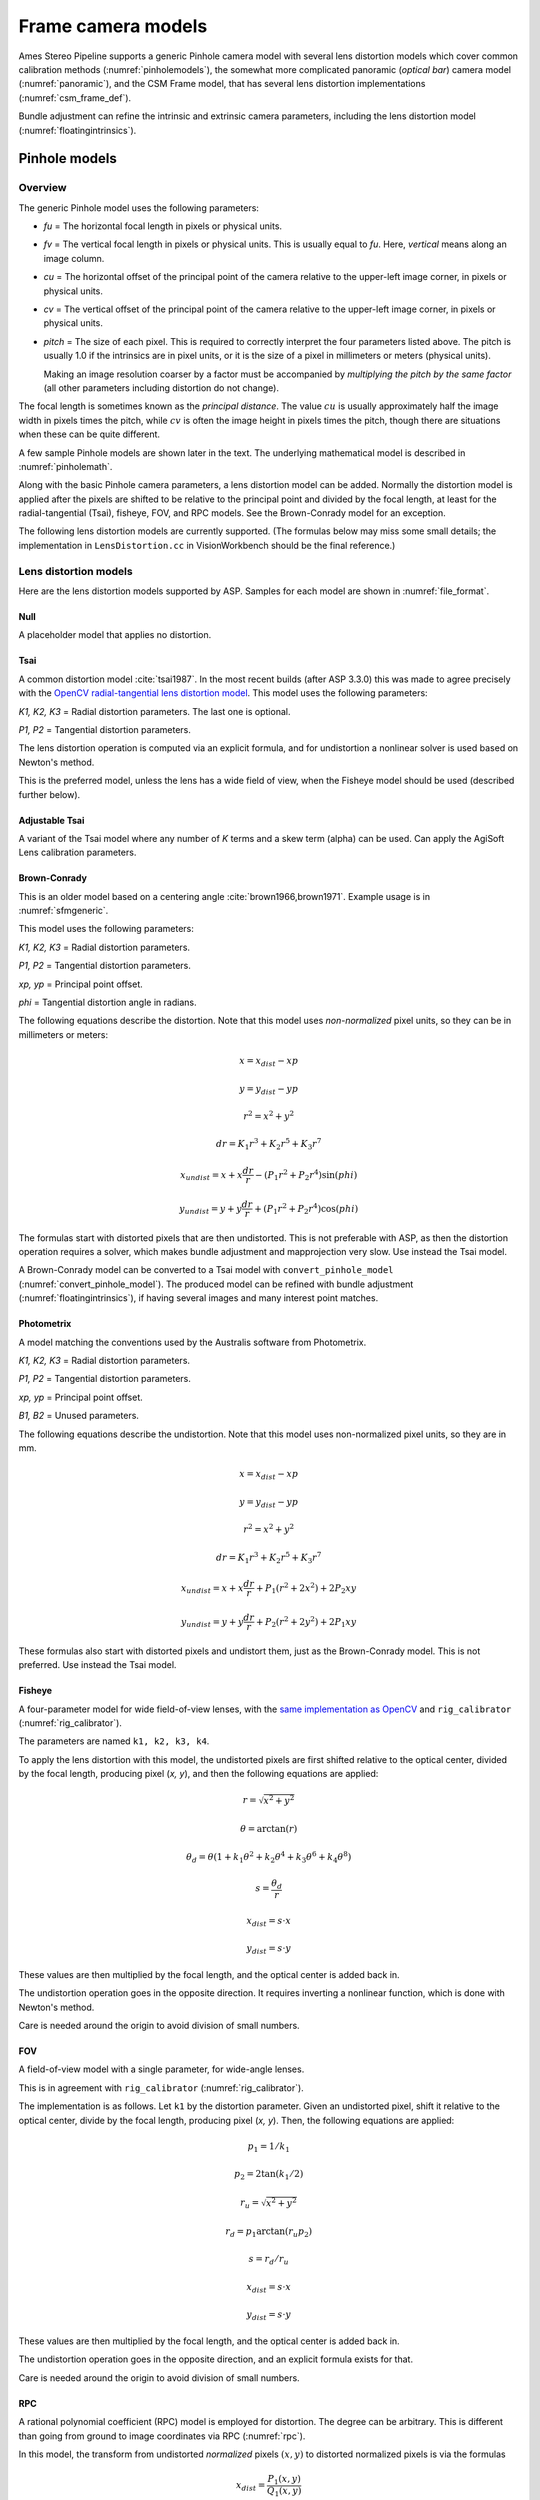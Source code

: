 Frame camera models
===================

Ames Stereo Pipeline supports a generic Pinhole camera model with several lens
distortion models which cover common calibration methods
(:numref:`pinholemodels`), the somewhat more complicated panoramic (*optical
bar*) camera model (:numref:`panoramic`), and the CSM Frame model, that has
several lens distortion implementations (:numref:`csm_frame_def`).

Bundle adjustment can refine the intrinsic and extrinsic camera parameters,
including the lens distortion model (:numref:`floatingintrinsics`).

.. _pinholemodels:

Pinhole models
--------------

Overview
~~~~~~~~

The generic Pinhole model uses the following parameters:

-  *fu* = The horizontal focal length in pixels or physical units.

-  *fv* = The vertical focal length in pixels or physical units. This 
   is usually equal to *fu*. Here, *vertical* means along an image column.

-  *cu* = The horizontal offset of the principal point of the camera relative
   to the upper-left image corner, in pixels or physical units.

-  *cv* = The vertical offset of the principal point of the camera relative
   to the upper-left image corner, in pixels or physical units.

-  *pitch* = The size of each pixel. This is required to correctly interpret the
   four parameters listed above. The pitch is usually 1.0 if the intrinsics are
   in pixel units, or it is the size of a pixel in millimeters or meters
   (physical units).
   
   Making an image resolution coarser by a factor must be accompanied by
   *multiplying the pitch by the same factor* (all other parameters including
   distortion do not change).

The focal length is sometimes known as the *principal distance*. The
value :math:`cu` is usually approximately half the image width in pixels
times the pitch, while :math:`cv` is often the image height in pixels
times the pitch, though there are situations when these can be quite
different.

A few sample Pinhole models are shown later in the text. The underlying
mathematical model is described in :numref:`pinholemath`.

Along with the basic Pinhole camera parameters, a lens distortion model
can be added. Normally the distortion model is applied after the pixels
are shifted to be relative to the principal point and divided by the
focal length, at least for the radial-tangential (Tsai), fisheye, FOV,
and RPC models. See the Brown-Conrady model for an exception.  

The following lens distortion models are currently supported. (The
formulas below may miss some small details; the implementation in
``LensDistortion.cc`` in VisionWorkbench should be the final
reference.)

.. _pinhole_distortion:

Lens distortion models
~~~~~~~~~~~~~~~~~~~~~~

Here are the lens distortion models supported by ASP. Samples for each
model are shown in :numref:`file_format`.

Null
^^^^

A placeholder model that applies no distortion.

Tsai
^^^^

A common distortion model :cite:`tsai1987`. In the most recent builds (after ASP
3.3.0) this was made to agree precisely with the `OpenCV radial-tangential lens
distortion model <https://docs.opencv.org/4.x/d9/d0c/group__calib3d.html>`_.
This model uses the following parameters:
  
*K1, K2, K3* = Radial distortion parameters. The last one is optional.
  
*P1, P2* = Tangential distortion parameters.

The lens distortion operation is computed via an explicit formula, and for undistortion
a nonlinear solver is used based on Newton's method.

This is the preferred model, unless the lens has a wide field of view, when
the Fisheye model should be used (described further below).

Adjustable Tsai
^^^^^^^^^^^^^^^^
  
A variant of the Tsai model where any number of *K* terms and a skew term
(alpha) can be used. Can apply the AgiSoft Lens calibration parameters.

.. _brown_conrady:

Brown-Conrady
^^^^^^^^^^^^^

This is an older model based on a centering angle :cite:`brown1966,brown1971`.
Example usage is in :numref:`sfmgeneric`.

This model uses the following parameters:
  
*K1, K2, K3* = Radial distortion parameters.
  
*P1, P2* = Tangential distortion parameters.
  
*xp, yp* = Principal point offset.
  
*phi* = Tangential distortion angle in radians.

The following equations describe the distortion. Note that this model uses
*non-normalized* pixel units, so they can be in millimeters or meters:

.. math::

    x = x_{dist} - xp

    y = y_{dist} - yp

    r^{2} = x^{2} + y^{2}

    dr = K_{1}r^{3} + K_{2}r^{5} + K_{3}r^{7}

    x_{undist} = x + x\frac{dr}{r} - (P_{1}r^{2} +P_{2}r^{4})\sin(phi)

    y_{undist} = y + y\frac{dr}{r} + (P_{1}r^{2} +P_{2}r^{4})\cos(phi)

The formulas start with distorted pixels that are then undistorted. This is not
preferable with ASP, as then the distortion operation requires a solver, which
makes bundle adjustment and mapprojection very slow. Use instead the Tsai model. 

A Brown-Conrady model can be converted to a Tsai model with
``convert_pinhole_model`` (:numref:`convert_pinhole_model`). The produced model
can be refined with bundle adjustment (:numref:`floatingintrinsics`), if having
several images and many interest point matches.

Photometrix
^^^^^^^^^^^

A model matching the conventions used by the Australis
software from Photometrix.
  
*K1, K2, K3* = Radial distortion parameters.
  
*P1, P2* = Tangential distortion parameters.
  
*xp, yp* = Principal point offset.
  
*B1, B2* = Unused parameters.

The following equations describe the undistortion. Note that this
model uses non-normalized pixel units, so they are in mm.

.. math::

    x = x_{dist} - xp

    y = y_{dist} - yp

    r^{2} = x^{2} + y^{2}

    dr = K_{1}r^{3} + K_{2}r^{5} + K_{3}r^{7}

    x_{undist} = x + x\frac{dr}{r} + P_{1}(r^{2} +2x^{2}) + 2P_{2}xy

    y_{undist} = y + y\frac{dr}{r} + P_{2}(r^{2} +2y^{2}) + 2P_{1}xy

These formulas also start with distorted pixels and undistort them, just as
the Brown-Conrady model. This is not preferred. Use instead the Tsai model.

Fisheye
^^^^^^^

A four-parameter model for wide field-of-view lenses, with the `same
implementation as OpenCV
<https://docs.opencv.org/4.x/db/d58/group__calib3d__fisheye.html>`_ and
``rig_calibrator`` (:numref:`rig_calibrator`).
  
The parameters are named ``k1, k2, k3, k4``. 
  
To apply the lens distortion with this model, the undistorted pixels are first
shifted relative to the optical center, divided by the focal length, producing
pixel (*x, y*), and then the following equations are applied:
  
  .. math::
  
    r = \sqrt{x^2 + y^2}
    
    \theta = \arctan(r)
    
    \theta_d = \theta (1 + k_1 \theta^2 + k_2 \theta^4 + k_3 \theta^6 + k_4 \theta^8)
    
    s = \frac{\theta_d}{r}
    
    x_{dist} = s \cdot x
    
    y_{dist} = s \cdot y
  
These values are then multiplied by the focal length, and the optical center is
added back in.

The undistortion operation goes in the opposite direction. It requires inverting
a nonlinear function, which is done with Newton's method.

Care is needed around the origin to avoid division of small numbers.

FOV
^^^

A field-of-view model with a single parameter, for wide-angle lenses.

This is in agreement with ``rig_calibrator`` (:numref:`rig_calibrator`).

The implementation is as follows. Let ``k1`` by the distortion parameter. Given
an undistorted pixel, shift it relative to the optical center, divide by the
focal length, producing pixel (*x, y*). Then, the following equations are
applied:

  .. math::
  
    p_1 = 1 / k_1
    
    p_2 = 2 \tan(k_1 / 2)

    r_u = \sqrt{x^2 + y^2}
    
    r_d = p_1 \arctan(r_u p_2)
    
    s = r_d / r_u

    x_{dist} = s \cdot x
    
    y_{dist} = s \cdot y

These values are then multiplied by the focal length, and the optical center is
added back in.

The undistortion operation goes in the opposite direction, and an explicit formula
exists for that. 

Care is needed around the origin to avoid division of small numbers.

.. _rpc_distortion:

RPC
^^^
    
A rational polynomial coefficient (RPC) model is employed for distortion. The
degree can be arbitrary. This is different than going from ground to image
coordinates via RPC (:numref:`rpc`).

In this model, the transform from undistorted *normalized* pixels :math:`(x, y)`
to distorted normalized pixels is via the formulas

.. math::

    x_{dist} = \frac{P_1(x, y)}{Q_1(x, y)}

    y_{dist} = \frac{P_2(x, y)}{Q_2(x, y)}

The functions in the numerator and denominator are polynomials in
:math:`x` and :math:`y` with certain coefficients. The degree of
polynomials can be any positive integer. A degree of 3 or 4 is usually 
more than sufficient.

The inputs and output pixels are normalized, that is, shifted relative to the
optical center, and (in the most latest builds) are also divided by the focal
length. Such normalizations are applied before distortion / undistortion
operations, and then undone after them. This is consistent with the
radial-tangential and fisheye models.

RPC distortion models can be generated as approximations to other
pre-existing models with the tool ``convert_pinhole_model``
(:numref:`convert_pinhole_model`).

In the latest builds, the RPC undistortion is computed via a solver based on 
Newton's method, as for the fisheye lens distortion model.

An illustration for how to use the RPC lens distortion is in
:numref:`ba_rpc_distortion`.

.. _file_format:

File formats
~~~~~~~~~~~~

ASP Pinhole model files are written in an easy to work with plain text
format using the extension ``.tsai``. A sample file is shown below.

::

   VERSION_4
   PINHOLE
   fu = 28.429
   fv = 28.429
   cu = 17.9712
   cv = 11.9808
   u_direction = 1  0  0
   v_direction = 0  1  0
   w_direction = 0  0  1
   C = 266.943 -105.583 -2.14189
   R = 0.0825447 0.996303 -0.0238243 -0.996008 0.0832884 0.0321213 0.0339869 0.0210777 0.9992
   pitch = 0.0064
   TSAI
   k1 = -0.094196634563
   k2 = 0.115036424262
   k3 = -0.032238313341
   p1 = -0.000256622541
   p2 = -0.000353613460

The first half of the file is the same for all Pinhole models:

* ``VERSION_X`` A header line used to track the format of the file.

* ``PINHOLE`` The type of camera model, so that other types can be
  stored with the .tsai extension.

* ``fu, fv, cu, cv`` The first four intrinsic parameters described in
  the previous section.

* ``u, v, w`` directions. These allow for additional permutations and
  flips of the axes of the camera coordinates. By default, the positive column
  direction aligns with x, the positive row direction aligns with y, and
  downward into the image aligns with z. It is suggested to avoid adjusting
  these and modify the rotation matrix instead.
  
* ``C`` The location of the camera center, usually in the geocentric
  coordinate system (GCC/ECEF).

* ``R`` The rotation matrix describing the camera's absolute pose in the world
  coordinate system (camera-to-world rotation, :numref:`pinholemath`).

* ``pitch`` The pitch intrinsic parameter described in the previous
  section. 

The second half of the file describes the lens distortion model
being used. The name of the distortion model appears first, followed
by a list of the parameters for that model. The number of parameters
may be different for each distortion type. 

Partial samples of each format are shown below. *The part up to and including
the line having the pitch is the same for all models and not shown in the examples.*

* **Null**
  ::

      NULL

* **Tsai**
  ::

      TSAI
      k1 = 1.31024e-04
      k2 = -2.05354e-07
      p1 = 0.5
      p2 = 0.4
      k3 = 1e-3

The ``k3`` parameter is optional in the Tsai model. It is stored last,
as in OpenCV.

* **Adjustable Tsai**
  ::

      AdjustableTSAI
      Radial Coeff: Vector3(1.31024e-04, 1.31024e-07, 1.31024e-08)
      Tangential Coeff: Vector2(-2.05354e-07, 1.05354e-07)
      Alpha: 0.4

* **Brown-Conrady**
  ::

      BrownConrady
      xp = 0.5
      yp = 0.4
      k1 = 1.31024e-04
      k2 = -2.05354e-07
      k3 = 1.31024e-08
      p1 = 0.5
      p2 = 0.4
      phi = 0.001

* **Photometrix**
  ::

      Photometrix
      xp = 0.004
      yp = -0.191
      k1 = 1.31024e-04
      k2 = -2.05354e-07
      k3 = -5.28558e-011
      p1 = 7.2359e-006
      p2 = 2.2656e-006
      b1 = 0.0
      b2 = 0.0

* **Fisheye**
  ::

      FISHEYE
      k1 = -0.036031089735101024
      k2 = 0.038013929764216248
      k3 = -0.058893197165394658
      k4 = 0.02915171342570104
      
* **RPC**
  ::

      RPC
      rpc_degree = 1
      distortion_num_x = 0 1 0
      distortion_den_x = 1 0 0
      distortion_num_y = 0 0 1
      distortion_den_y = 1 0 0

This sample RPC lens distortion model represents the case of no distortion, when
the degree of the polynomials is 1, and both the distortion and undistortion
formula leave the pixels unchanged, that is, the distortion transform is

  .. math:: (x, y) \to (x, y) = \left(\frac{ 0 + 1\cdot x + 0\cdot y}{1 + 0\cdot x + 0\cdot y}, \frac{0 + 0\cdot x + 1\cdot y}{1 + 0\cdot x + 0\cdot y}\right).

In general, if the degree of the polynomials is :math:`n`, there are
:math:`2(n+1)(n+2)` coefficients. The zero-th degree coefficients in
the denominator are always set to 1.

Notes
~~~~~

For several years Ames Stereo Pipeline generated Pinhole files in the
binary ``.pinhole`` format. That format is no longer supported.

Also in the past Ames Stereo Pipeline has generated a shorter version of
the current file format, also with the extension ``.tsai``, which only
supported the TSAI lens distortion model. Existing files in that format
can still be used by ASP.

Note that the ``orbitviz`` tool can be useful for checking the
formatting of ``.tsai`` files you create and to estimate the position
and orientation. To inspect the orientation use the optional ``.dae``
model file input option and observe the rotation of the 3D model.

.. _pinholemath:

How the pinhole model is applied
~~~~~~~~~~~~~~~~~~~~~~~~~~~~~~~~

As mentioned in :numref:`file_format`, the ASP Pinhole models
store the focal length as :math:`fu` and :math:`fv`, the optical center
:math:`(cu, cv)` (which is the pixel location at which the ray coming
from the center of the camera is perpendicular to the image plane, in
units of the pixel pitch), the vector :math:`C` which is the camera
center in world coordinates system, and the matrix :math:`R` that is the
transform from camera to world coordinates.

To go in more detail, a point :math:`Q` in the camera coordinate system
gets transformed to a point :math:`P` in the world coordinate system
via:

.. math:: P = RQ + C

Hence, to go from world to camera coordinates one does:

.. math:: Q = R^{-1}  P - R^{-1}  C

From here the ``undistorted`` pixel location is computed as:

.. math:: \frac{1}{p} \left(fu \frac{Q_1}{Q_3} + cu, fv \frac{Q_2}{Q_3} + cv\right)

where :math:`p` is the pixel pitch. Next, a distortion model may be
applied, as discussed earlier.

.. _panoramic:

Panoramic Camera Model
----------------------

ASP also supports a simple panoramic/optical bar camera model for use
with images such as the declassified Corona KH4 and Keyhole KH9 images.
It implements the model from :cite:`schenk2003rigorous` with
the motion compensation from :cite:`sohn2004mathematical`.

Such a model looks as follows:

::

   VERSION_4
   OPTICAL_BAR
   image_size = 110507 7904
   image_center = 55253.5 3952
   pitch = 7.0e-06
   f = 0.61000001430511475
   scan_time = 0.5
   forward_tilt = -0.261799
   iC = -1047140.9611702315 5508464.4323527571 3340425.4078937685
   iR = -0.96635634448923746 -0.16918164442572045 0.1937343197650008 -0.23427205529446918 0.26804084264169648 -0.93448954557235941 0.10616976770014927 -0.94843643849513648 -0.29865750042675621
   speed = 7700
   mean_earth_radius = 6371000
   mean_surface_elevation = 4000
   motion_compensation_factor = 1.0
   scan_dir = left

Here, the image size and center are given in pixels, with the width
followed by the height. The pixel pitch and focal length ``f`` are in
meters. The scan time is seconds, the forward tilt is in radians, the
speed is in meters per second, and the Earth radius and mean surface
elevation are in meters. The initial camera center ``iC`` is in meters,
and the rotation matrix ``iR`` stores the absolute pose. ``scan_dir``
must be set to ``left`` or ``right``. The values ``scan_dir`` and
``use_motion_compensation`` control how the sensor model accounts
accounts for the motion of the satellite during the image scan. Without
the benefit of detailed historical documents it may require
experimentation to find the good initial values for these cameras. When
using ``bundle_adjust``, the intrinsic parameters that are solved for
are ``speed``, ``motion_compensation_factor``, and ``scan_time``.

.. _csm_frame_def:

CSM frame camera
----------------

ASP supports the CSM (:numref:`csm`) frame camera model. This is analogous to the 
ASP Pinhole model (:numref:`pinholemodels`). 

The CSM frame camera model has its own collection of 
lens distortion models. Those include the `OpenCV radial-tangential distortion model
<https://docs.opencv.org/3.4/dc/dbb/tutorial_py_calibration.html>`_ (it has 5
parameters, in the order k1, k2, p1, p2, k3), *transverse* distortion, which is
a pair of full polynomials of degree 3 in both x and y (20 coefficients), and
various other `specialized models
<https://github.com/DOI-USGS/usgscsm/blob/main/include/usgscsm/Distortion.h>`_.

In latest ASP builds, the Pinhole model with no distortion or with radial-tangential
(tsai) distortion operates as the CSM frame camera model with the same distortion
model and values, which can be verified with ``cam_test`` (:numref:`cam_test`).

In the CSM .json model state files (:numref:`csm_state`), the transverse and
radial-tangential distortion models have ``m_distortionType`` set to the values
of 1 and 7, respectively, with ``m_opticalDistCoeffs`` having the distortion
parameters.

ASP's ``cam_gen`` program (:numref:`cam_gen_frame`) can find the best-fit CSM
frame camera model with the OpenCV radial-tangential distortion and with the
transverse (3rd degree polynomial) distortion model. Then bundle adjustment can
be employed to refine the intrinsic and extrinsic camera parameters
(:numref:`ba_frame_linescan`).

The ``sat_sim`` program (:numref:`sat_sim`) can create CSM frame cameras
simulating a satellite in orbit.
